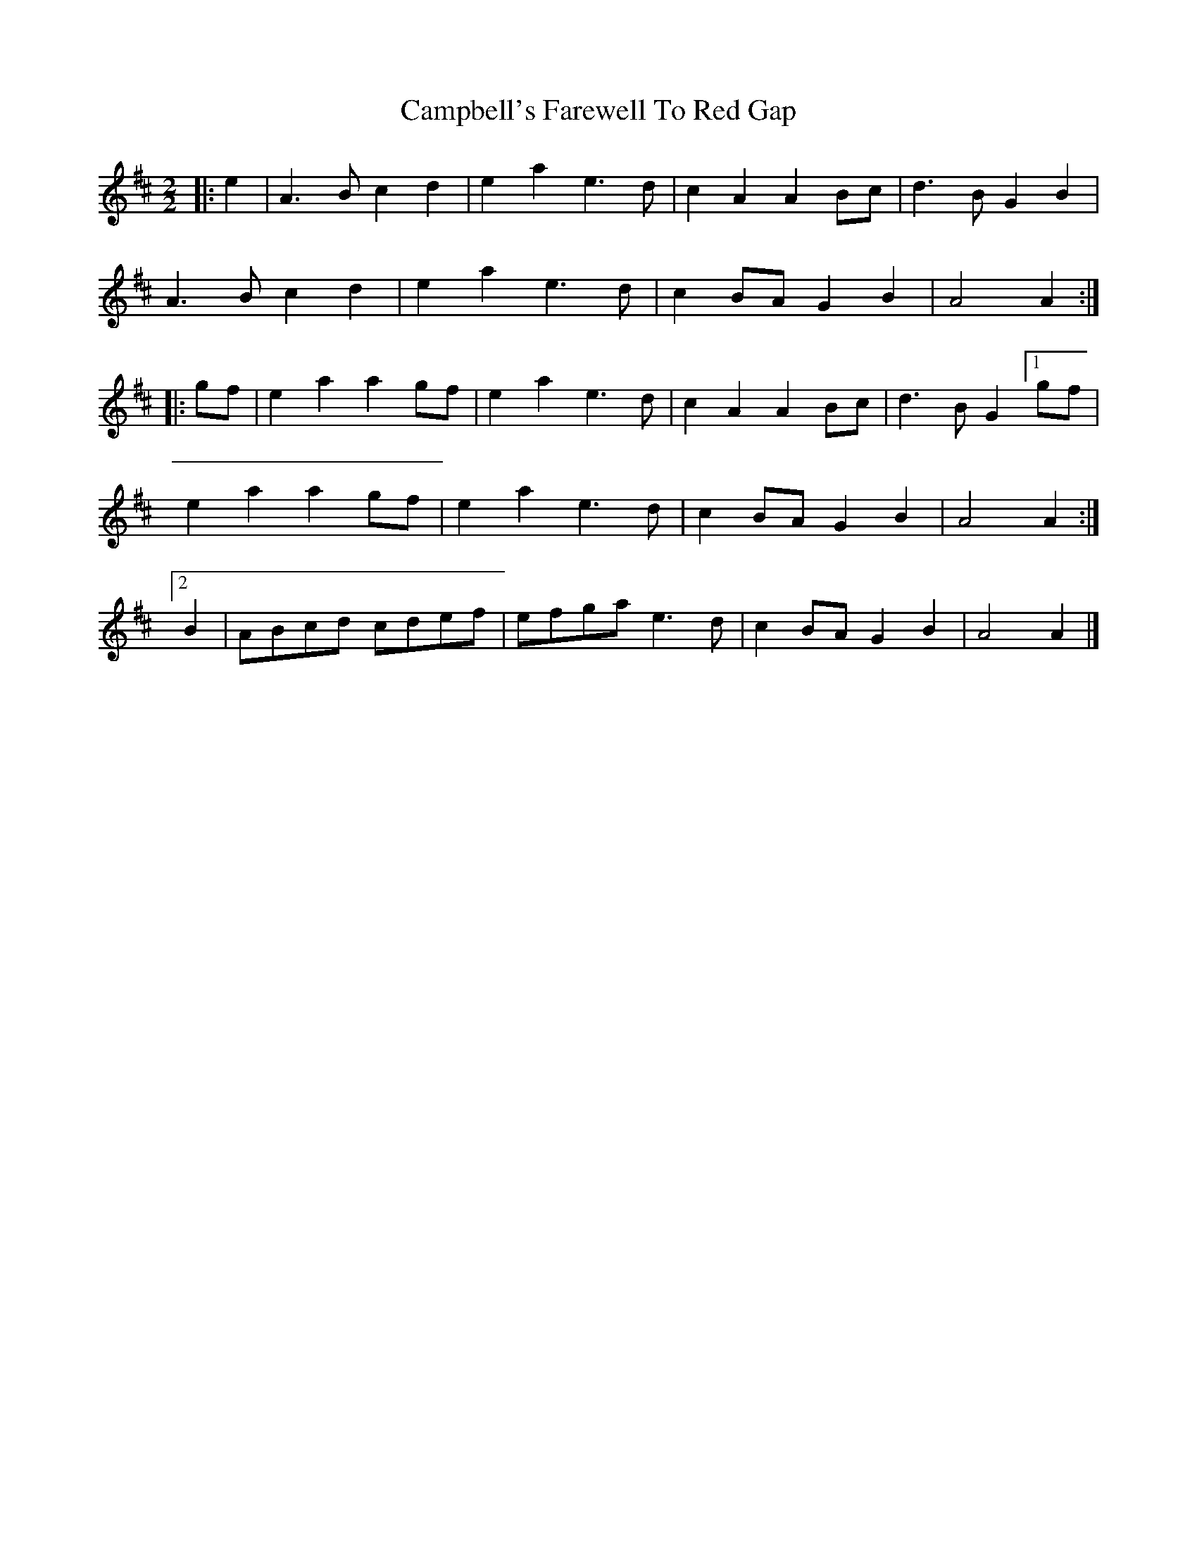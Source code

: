 X: 4
T: Campbell's Farewell To Red Gap
Z: DonaldK
S: https://thesession.org/tunes/2303#setting28111
R: reel
M: 4/4
L: 1/8
K: Amix
M: 2/2
|: e2 | A3 B c2 d2 | e2 a2 e3 d | c2 A2 A2 Bc | d3 B G2 B2 |
A3 B c2 d2 | e2 a2 e3 d | c2 BA G2 B2 | A4 A2 :|
|: gf | e2 a2 a2 gf | e2 a2 e3 d | c2 A2 A2 Bc | d3 B G2 [1 gf |
e2 a2 a2 gf | e2 a2 e3 d | c2 BA G2 B2 | A4 A2 :|
[2 B2 | ABcd cdef | efga e3 d | c2 BA G2 B2 | A4 A2|]
